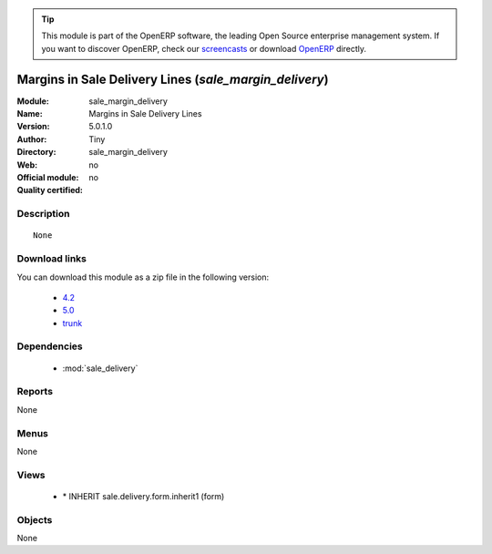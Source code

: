 
.. i18n: .. module:: sale_margin_delivery
.. i18n:     :synopsis: Margins in Sale Delivery Lines 
.. i18n:     :noindex:
.. i18n: .. 
..

.. module:: sale_margin_delivery
    :synopsis: Margins in Sale Delivery Lines 
    :noindex:
.. 

.. i18n: .. raw:: html
.. i18n: 
.. i18n:       <br />
.. i18n:     <link rel="stylesheet" href="../_static/hide_objects_in_sidebar.css" type="text/css" />
..

.. raw:: html

      <br />
    <link rel="stylesheet" href="../_static/hide_objects_in_sidebar.css" type="text/css" />

.. i18n: .. tip:: This module is part of the OpenERP software, the leading Open Source 
.. i18n:   enterprise management system. If you want to discover OpenERP, check our 
.. i18n:   `screencasts <http://openerp.tv>`_ or download 
.. i18n:   `OpenERP <http://openerp.com>`_ directly.
..

.. tip:: This module is part of the OpenERP software, the leading Open Source 
  enterprise management system. If you want to discover OpenERP, check our 
  `screencasts <http://openerp.tv>`_ or download 
  `OpenERP <http://openerp.com>`_ directly.

.. i18n: .. raw:: html
.. i18n: 
.. i18n:     <div class="js-kit-rating" title="" permalink="" standalone="yes" path="/sale_margin_delivery"></div>
.. i18n:     <script src="http://js-kit.com/ratings.js"></script>
..

.. raw:: html

    <div class="js-kit-rating" title="" permalink="" standalone="yes" path="/sale_margin_delivery"></div>
    <script src="http://js-kit.com/ratings.js"></script>

.. i18n: Margins in Sale Delivery Lines (*sale_margin_delivery*)
.. i18n: =======================================================
.. i18n: :Module: sale_margin_delivery
.. i18n: :Name: Margins in Sale Delivery Lines
.. i18n: :Version: 5.0.1.0
.. i18n: :Author: Tiny
.. i18n: :Directory: sale_margin_delivery
.. i18n: :Web: 
.. i18n: :Official module: no
.. i18n: :Quality certified: no
..

Margins in Sale Delivery Lines (*sale_margin_delivery*)
=======================================================
:Module: sale_margin_delivery
:Name: Margins in Sale Delivery Lines
:Version: 5.0.1.0
:Author: Tiny
:Directory: sale_margin_delivery
:Web: 
:Official module: no
:Quality certified: no

.. i18n: Description
.. i18n: -----------
..

Description
-----------

.. i18n: ::
.. i18n: 
.. i18n:   None
..

::

  None

.. i18n: Download links
.. i18n: --------------
..

Download links
--------------

.. i18n: You can download this module as a zip file in the following version:
..

You can download this module as a zip file in the following version:

.. i18n:   * `4.2 <http://www.openerp.com/download/modules/4.2/sale_margin_delivery.zip>`_
.. i18n:   * `5.0 <http://www.openerp.com/download/modules/5.0/sale_margin_delivery.zip>`_
.. i18n:   * `trunk <http://www.openerp.com/download/modules/trunk/sale_margin_delivery.zip>`_
..

  * `4.2 <http://www.openerp.com/download/modules/4.2/sale_margin_delivery.zip>`_
  * `5.0 <http://www.openerp.com/download/modules/5.0/sale_margin_delivery.zip>`_
  * `trunk <http://www.openerp.com/download/modules/trunk/sale_margin_delivery.zip>`_

.. i18n: Dependencies
.. i18n: ------------
..

Dependencies
------------

.. i18n:  * :mod:`sale_delivery`
..

 * :mod:`sale_delivery`

.. i18n: Reports
.. i18n: -------
..

Reports
-------

.. i18n: None
..

None

.. i18n: Menus
.. i18n: -------
..

Menus
-------

.. i18n: None
..

None

.. i18n: Views
.. i18n: -----
..

Views
-----

.. i18n:  * \* INHERIT sale.delivery.form.inherit1 (form)
..

 * \* INHERIT sale.delivery.form.inherit1 (form)

.. i18n: Objects
.. i18n: -------
..

Objects
-------

.. i18n: None
..

None

